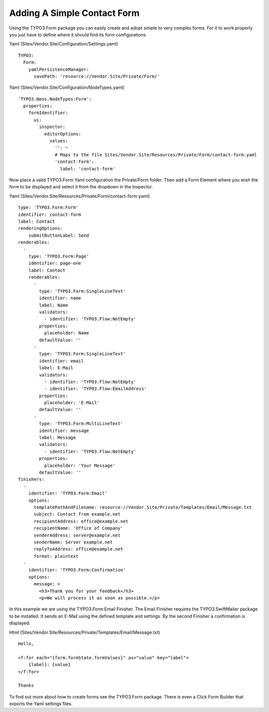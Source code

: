 ============================
Adding A Simple Contact Form
============================

Using the TYPO3.Form package you can easily create and adopt simple to very complex forms.
For it to work properly you just have to define where it should find its form configurations.

Yaml (Sites/Vendor.Site/Configuration/Settings.yaml) ::

  TYPO3:
    Form:
      yamlPersistenceManager:
        savePath: 'resource://Vendor.Site/Private/Form/'

Yaml (Sites/Vendor.Site/Configuration/NodeTypes.yaml) ::

  'TYPO3.Neos.NodeTypes:Form':
    properties:
      formIdentifier:
        ui:
          inspector:
            editorOptions:
              values:
                '': ~
                # Maps to the file Sites/Vendor.Site/Resources/Private/Form/contact-form.yaml
                'contact-form':
                  label: 'contact-form'

Now place a valid TYPO3.Form Yaml configuration the Private/Form folder. Then add a Form Element where
you wish the form to be displayed and select it from the dropdown in the Inspector.

Yaml (Sites/Vendor.Site/Resources/Private/Form/contact-form.yaml) ::

  type: 'TYPO3.Form:Form'
  identifier: contact-form
  label: Contact
  renderingOptions:
      submitButtonLabel: Send
  renderables:
    -
      type: 'TYPO3.Form:Page'
      identifier: page-one
      label: Contact
      renderables:
        -
          type: 'TYPO3.Form:SingleLineText'
          identifier: name
          label: Name
          validators:
            - identifier: 'TYPO3.Flow:NotEmpty'
          properties:
            placeholder: Name
          defaultValue: ''
        -
          type: 'TYPO3.Form:SingleLineText'
          identifier: email
          label: E-Mail
          validators:
            - identifier: 'TYPO3.Flow:NotEmpty'
            - identifier: 'TYPO3.Flow:EmailAddress'
          properties:
            placeholder: 'E-Mail'
          defaultValue: ''
        -
          type: 'TYPO3.Form:MultiLineText'
          identifier: message
          label: Message
          validators:
            - identifier: 'TYPO3.Flow:NotEmpty'
          properties:
            placeholder: 'Your Message'
          defaultValue: ''
  finishers:
    -
      identifier: 'TYPO3.Form:Email'
      options:
        templatePathAndFilename: resource://Vendor.Site/Private/Templates/Email/Message.txt
        subject: Contact from example.net
        recipientAddress: office@example.net
        recipientName: 'Office of Company'
        senderAddress: server@example.net
        senderName: Server example.net
        replyToAddress: office@example.net
        format: plaintext
    -
      identifier: 'TYPO3.Form:Confirmation'
      options:
        message: >
          <h3>Thank you for your feedback</h3>
          <p>We will process it as soon as possible.</p>

In this example we are using the TYPO3.Form:Email Finisher.
The Email Finisher requires the TYPO3.SwiftMailer package to be installed.
It sends an E-Mail using the defined template and settings.
By the second Finisher a confirmation is displayed.

Html (Sites/Vendor.Site/Resources/Private/Templates/Email/Message.txt) ::

  Hello,

  <f:for each="{form.formState.formValues}" as="value" key="label">
      {label}: {value}
  </f:for>

  Thanks

To find out more about how to create forms see the TYPO3.Form package. There is even a Click Form Builder that
exports the Yaml settings files.

